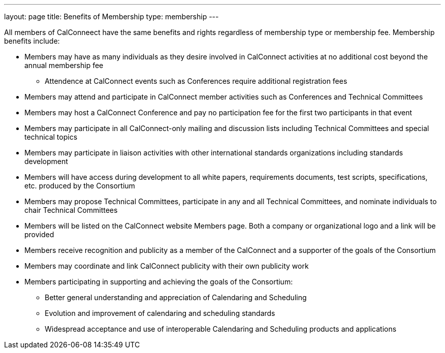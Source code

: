 ---
layout: page
title:  Benefits of Membership
type: membership
---

All members of CalConneect have the same benefits and rights regardless
of membership type or membership fee. Membership benefits include:

* Members may have as many individuals as they desire involved in
CalConnect activities at no additional cost beyond the annual membership
fee
** Attendence at CalConnect events such as Conferences require
additional registration fees
* Members may attend and participate in CalConnect member activities
such as Conferences and Technical Committees
* Members may host a CalConnect Conference and pay no participation fee
for the first two participants in that event
* Members may participate in all CalConnect-only mailing and discussion
lists including Technical Committees and special technical topics
* Members may participate in liaison activities with other international
standards organizations including standards development
* Members will have access during development to all white papers,
requirements documents, test scripts, specifications, etc. produced by
the Consortium
* Members may propose Technical Committees, participate in any and all
Technical Committees, and nominate individuals to chair Technical
Committees
* Members will be listed on the CalConnect website Members page. Both a
company or organizational logo and a link will be provided
* Members receive recognition and publicity as a member of the
CalConnect and a supporter of the goals of the Consortium
* Members may coordinate and link CalConnect publicity with their own
publicity work
* Members participating in supporting and achieving the goals of the
Consortium:
** Better general understanding and appreciation of Calendaring and
Scheduling
** Evolution and improvement of calendaring and scheduling standards
** Widespread acceptance and use of interoperable Calendaring and
Scheduling products and applications